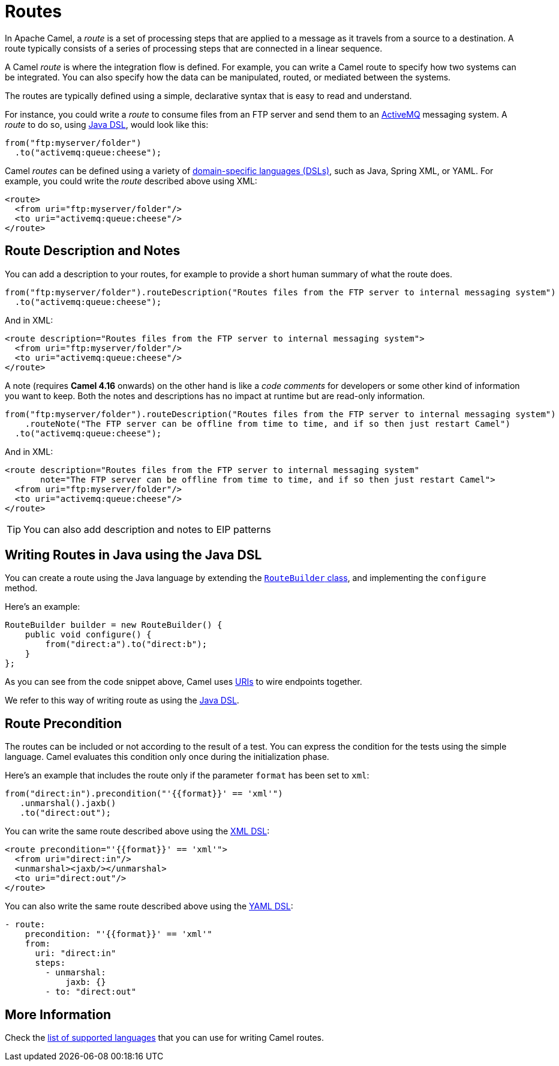 = Routes

In Apache Camel, a _route_ is a set of processing steps that are applied to a message as it travels from a source to a destination. A route typically consists of a series of processing steps that are connected in a linear sequence.

A Camel _route_ is where the integration flow is defined. For example, you can write a Camel route to specify how two systems can be integrated. You can also specify how the data can be manipulated, routed, or mediated between the systems.

The routes are typically defined using a simple, declarative syntax that is easy to read and understand.

For instance, you could write a _route_ to consume files from an FTP server and send them to an http://activemq.apache.org[ActiveMQ] messaging system. A _route_ to do so, using xref:java-dsl.adoc[Java DSL], would look like this:

[source,java]
----
from("ftp:myserver/folder")
  .to("activemq:queue:cheese");
----

Camel _routes_ can be defined using a variety of xref:dsl.adoc[domain-specific languages (DSLs)], such as Java, Spring XML, or YAML. For example, you could write the _route_ described above using XML:

[source,xml]
----
<route>
  <from uri="ftp:myserver/folder"/>
  <to uri="activemq:queue:cheese"/>
</route>
----

== Route Description and Notes

You can add a description to your routes, for example to provide a short human summary of what the route does.

[source,java]
----
from("ftp:myserver/folder").routeDescription("Routes files from the FTP server to internal messaging system")
  .to("activemq:queue:cheese");
----

And in XML:

[source,xml]
----
<route description="Routes files from the FTP server to internal messaging system">
  <from uri="ftp:myserver/folder"/>
  <to uri="activemq:queue:cheese"/>
</route>
----

A note (requires **Camel 4.16** onwards) on the other hand is like a _code comments_ for developers or some other kind of information you
want to keep. Both the notes and descriptions has no impact at runtime but are read-only information.

[source,java]
----
from("ftp:myserver/folder").routeDescription("Routes files from the FTP server to internal messaging system")
    .routeNote("The FTP server can be offline from time to time, and if so then just restart Camel")
  .to("activemq:queue:cheese");
----

And in XML:

[source,xml]
----
<route description="Routes files from the FTP server to internal messaging system"
       note="The FTP server can be offline from time to time, and if so then just restart Camel">
  <from uri="ftp:myserver/folder"/>
  <to uri="activemq:queue:cheese"/>
</route>
----

TIP: You can also add description and notes to EIP patterns

== Writing Routes in Java using the Java DSL

You can create a route using the Java language by extending the xref:manual::route-builder.adoc[`RouteBuilder` class], and implementing the `configure` method.

Here's an example:

[source,java]
------------------------------------------------------
RouteBuilder builder = new RouteBuilder() {
    public void configure() {
        from("direct:a").to("direct:b");
    }
};
------------------------------------------------------

As you can see from the code snippet above, Camel uses xref:manual::uris.adoc[URIs] to wire endpoints together.

We refer to this way of writing route as using the xref:manual::java-dsl.adoc[Java DSL].

== Route Precondition

The routes can be included or not according to the result of a test. You can express the condition for the tests using the simple language. Camel evaluates this condition only once during the initialization phase.

Here's an example that includes the route only if the parameter `format` has been set to `xml`:

[source,java]
----
from("direct:in").precondition("'{{format}}' == 'xml'")
   .unmarshal().jaxb()
   .to("direct:out");
----

You can write the same route described above using the xref:components:others:java-xml-io-dsl.adoc[XML DSL]:

[source,xml]
----
<route precondition="'{{format}}' == 'xml'">
  <from uri="direct:in"/>
  <unmarshal><jaxb/></unmarshal>
  <to uri="direct:out"/>
</route>
----

You can also write the same route described above using the xref:components:others:yaml-dsl.adoc[YAML DSL]:

[source,yaml]
----
- route:
    precondition: "'{{format}}' == 'xml'"
    from:
      uri: "direct:in"
      steps:
        - unmarshal:
            jaxb: {}
        - to: "direct:out"
----

== More Information

Check the xref:dsl.adoc[list of supported languages] that you can use for writing Camel routes.
